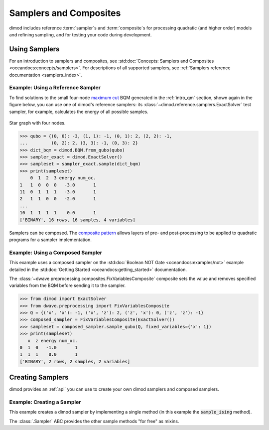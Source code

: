 .. _intro_samplers:

=======================
Samplers and Composites
=======================

dimod includes reference :term:`sampler`\ s and :term:`composite`\ s for processing
quadratic (and higher order) models and refining sampling, and for
testing your code during development.

Using Samplers
==============

For an introduction to samplers and composites, see
:std:doc:`Concepts: Samplers and Composites <oceandocs:concepts/samplers>`.
For descriptions of all supported samplers, see
:ref:`Samplers reference documentation <samplers_index>`.

Example: Using a Reference Sampler
----------------------------------

To find solutions to the small four-node
`maximum cut <https://en.wikipedia.org/wiki/Maximum_cut>`_
BQM generated in the :ref:`intro_qm` section, shown again in the figure below,
you can use one of dimod's reference samplers: its
:class:`~dimod.reference.samplers.ExactSolver` test sampler, for example,
calculates the energy of all possible samples.

.. figure:: ../_images/four_node_star_graph.png
    :align: center
    :scale: 40 %
    :name: four_node_star_graph2
    :alt: Four-node star graph

    Star graph with four nodes.

>>> qubo = {(0, 0): -3, (1, 1): -1, (0, 1): 2, (2, 2): -1,
...         (0, 2): 2, (3, 3): -1, (0, 3): 2}
>>> dict_bqm = dimod.BQM.from_qubo(qubo)
>>> sampler_exact = dimod.ExactSolver()
>>> sampleset = sampler_exact.sample(dict_bqm)
>>> print(sampleset)
    0  1  2  3 energy num_oc.
1   1  0  0  0   -3.0       1
11  0  1  1  1   -3.0       1
2   1  1  0  0   -2.0       1
...
10  1  1  1  1    0.0       1
['BINARY', 16 rows, 16 samples, 4 variables]

Samplers can be composed. The
`composite pattern <https://en.wikipedia.org/wiki/Composite_pattern>`_ allows
layers of pre- and post-processing to be applied to quadratic programs for a
sampler implementation.

Example: Using a Composed Sampler
---------------------------------

This example uses a composed sampler on the
:std:doc:`Boolean NOT Gate <oceandocs:examples/not>`
example detailed in the :std:doc:`Getting Started <oceandocs:getting_started>`
documentation.

The :class:`~dwave.preprocessing.composites.FixVariablesComposite`
composite sets the value and removes specified variables from the BQM before
sending it to the sampler.

>>> from dimod import ExactSolver
>>> from dwave.preprocessing import FixVariablesComposite
>>> Q = {('x', 'x'): -1, ('x', 'z'): 2, ('z', 'x'): 0, ('z', 'z'): -1}
>>> composed_sampler = FixVariablesComposite(ExactSolver())
>>> sampleset = composed_sampler.sample_qubo(Q, fixed_variables={'x': 1})
>>> print(sampleset)
   x  z energy num_oc.
0  1  0   -1.0       1
1  1  1    0.0       1
['BINARY', 2 rows, 2 samples, 2 variables]

Creating Samplers
=================

dimod provides an :ref:`api` you can use to create your own dimod samplers and
composed samplers.

Example: Creating a Sampler
---------------------------

This example creates a dimod sampler by implementing a single method (in this
example the :code:`sample_ising` method).

.. testcode::

    class LinearIsingSampler(dimod.Sampler):

        def sample_ising(self, h, J, **kwargs):
            kwargs = self.remove_unknown_kwargs(**kwargs)
            sample = linear_ising(h, J, **kwargs)  # Defined elsewhere
            energy = dimod.ising_energy(sample, h, J)
            return dimod.SampleSet.from_samples(sample, vartype=dimod.SPIN, energy=energy)

        @property
        def properties(self):
            return dict()

        @property
        def parameters(self):
            return dict()

The :class:`.Sampler` ABC provides the other sample methods "for free"
as mixins.
